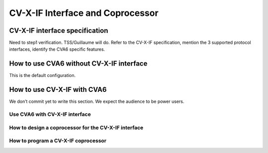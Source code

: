 ﻿..
   Copyright (c) 2023 OpenHW Group
   Copyright (c) 2023 Thales

   SPDX-License-Identifier: Apache-2.0 WITH SHL-2.1

.. Level 1
   =======

   Level 2
   -------

   Level 3
   ~~~~~~~

   Level 4
   ^^^^^^^

.. _cva6_cvx_interface_coprocessor:

CV-X-IF Interface and Coprocessor
=================================

CV-X-IF interface specification
-------------------------------
Need to step1 verification. TSS/Guillaume will do.
Refer to the CV-X-IF specification, mention the 3 supported protocol interfaces, identify the CVA6 specific features.

How to use CVA6 without CV-X-IF interface
-----------------------------------------
This is the default configuration.

How to use CV-X-IF with CVA6
----------------------------
We don’t commit yet to write this section. We expect the audience to be power users.

Use CVA6 with CV-X-IF interface
~~~~~~~~~~~~~~~~~~~~~~~~~~~~~~~

How to design a coprocessor for the CV-X-IF interface
~~~~~~~~~~~~~~~~~~~~~~~~~~~~~~~~~~~~~~~~~~~~~~~~~~~~~

How to program a CV-X-IF coprocessor
~~~~~~~~~~~~~~~~~~~~~~~~~~~~~~~~~~~~
